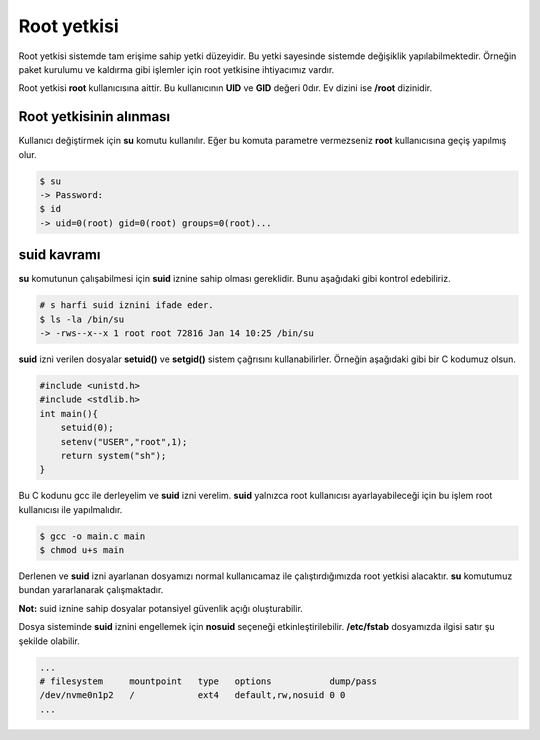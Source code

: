 Root yetkisi
============
Root yetkisi sistemde tam erişime sahip yetki düzeyidir.
Bu yetki sayesinde sistemde değişiklik yapılabilmektedir. Örneğin paket kurulumu ve kaldırma gibi işlemler için root yetkisine ihtiyacımız vardır.

Root yetkisi **root** kullanıcısına aittir. Bu kullanıcının **UID** ve **GID** değeri 0dır. Ev dizini ise **/root** dizinidir.

Root yetkisinin alınması
^^^^^^^^^^^^^^^^^^^^^^^^
Kullanıcı değiştirmek için **su** komutu kullanılır. Eğer bu komuta parametre vermezseniz **root** kullanıcısına geçiş yapılmış olur.

.. code-block:: shell

	$ su
	-> Password:
	$ id
	-> uid=0(root) gid=0(root) groups=0(root)...

suid kavramı
^^^^^^^^^^^^
**su** komutunun çalışabilmesi için **suid** iznine sahip olması gereklidir. Bunu aşağıdaki gibi kontrol edebiliriz.

.. code-block:: shell

	# s harfi suid iznini ifade eder.
	$ ls -la /bin/su
	-> -rws--x--x 1 root root 72816 Jan 14 10:25 /bin/su

**suid** izni verilen dosyalar **setuid()** ve **setgid()** sistem çağrısını kullanabilirler. Örneğin aşağıdaki gibi bir C kodumuz olsun.

.. code-block:: C

	#include <unistd.h>
	#include <stdlib.h>
	int main(){
	    setuid(0);
	    setenv("USER","root",1);
	    return system("sh");
	}

Bu C kodunu gcc ile derleyelim ve **suid** izni verelim. **suid** yalnızca root kullanıcısı ayarlayabileceği için bu işlem root kullanıcısı ile yapılmalıdır.

.. code-block:: shell

	$ gcc -o main.c main
	$ chmod u+s main

Derlenen ve **suid** izni ayarlanan dosyamızı normal kullanıcamaz ile çalıştırdığımızda root yetkisi alacaktır.
**su** komutumuz bundan yararlanarak çalışmaktadır.

**Not:** suid iznine sahip dosyalar potansiyel güvenlik açığı oluşturabilir.

Dosya sisteminde **suid** iznini engellemek için **nosuid** seçeneği etkinleştirilebilir. **/etc/fstab** dosyamızda ilgisi satır şu şekilde olabilir.

.. code-block:: shell

	...
	# filesystem     mountpoint   type   options           dump/pass
	/dev/nvme0n1p2   /            ext4   default,rw,nosuid 0 0
	...

